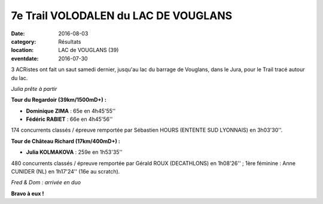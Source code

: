 7e Trail VOLODALEN du LAC DE VOUGLANS
=====================================

:date: 2016-08-03
:category: Résultats
:location: LAC de VOUGLANS (39)
:eventdate: 2016-07-30

3 ACRistes ont fait un saut samedi dernier, jusqu'au lac du barrage de Vouglans, dans le Jura, pour le Trail tracé autour du lac.

.. image:: https://assets.acr-dijon.org/julvou161.jpg

*Julia prête à partir*

**Tour du Regardoir (39km/1500mD+) :**

- **Dominique ZIMA** : 65e en 4h45'55''
- **Fédéric RABIET** : 66e en 4h45'56''

174 concurrents classés / épreuve remportée par Sébastien HOURS (ENTENTE SUD LYONNAIS) en 3h03'30''.

**Tour de Château Richard (17km/400mD+) :**

- **Julia KOLMAKOVA** : 259e en 1h53'35''

480 concurrents classés / épreuve remportée par Gérald ROUX (DECATHLONS) en 1h08'26'' ; 1ère féminine : Anne CUNIDER (NL) en 1h17'24'' (16e au scratch).

.. image:: https://assets.acr-dijon.org/freddomvou16.jpg

*Fred & Dom : arrivée en duo*

**Bravo à eux !**
